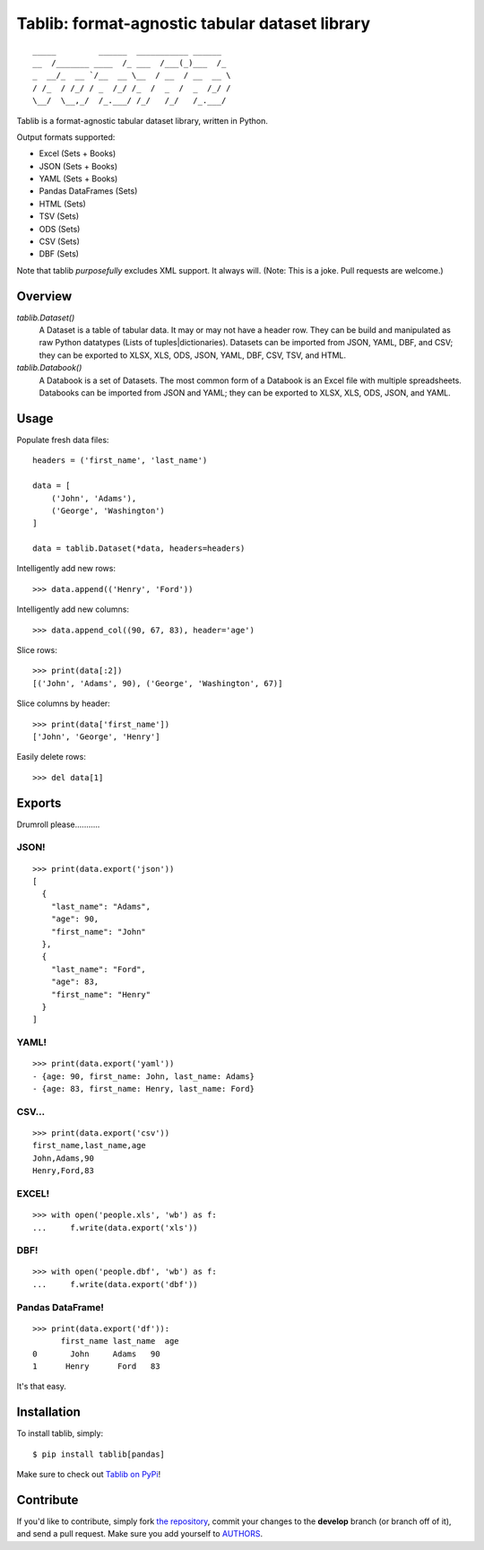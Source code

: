 Tablib: format-agnostic tabular dataset library
===============================================

.. image:: https://travis-ci.org/kennethreitz/tablib.svg?branch=master
    :target: https://travis-ci.org/kennethreitz/tablib

::

	_____         ______  ___________ ______
	__  /_______ ____  /_ ___  /___(_)___  /_
	_  __/_  __ `/__  __ \__  / __  / __  __ \
	/ /_  / /_/ / _  /_/ /_  /  _  /  _  /_/ /
	\__/  \__,_/  /_.___/ /_/   /_/   /_.___/



Tablib is a format-agnostic tabular dataset library, written in Python.

Output formats supported:

- Excel (Sets + Books)
- JSON (Sets + Books)
- YAML (Sets + Books)
- Pandas DataFrames (Sets)
- HTML (Sets)
- TSV (Sets)
- ODS (Sets)
- CSV (Sets)
- DBF (Sets)

Note that tablib *purposefully* excludes XML support. It always will. (Note: This is a joke. Pull requests are welcome.)

Overview
--------

`tablib.Dataset()`
	A Dataset is a table of tabular data. It may or may not have a header row. They can be build and manipulated as raw Python datatypes (Lists of tuples|dictionaries). Datasets can be imported from JSON, YAML, DBF, and CSV; they can be exported to XLSX, XLS, ODS, JSON, YAML, DBF, CSV, TSV, and HTML.

`tablib.Databook()`
	A Databook is a set of Datasets. The most common form of a Databook is an Excel file with multiple spreadsheets. Databooks can be imported from JSON and YAML; they can be exported to XLSX, XLS, ODS, JSON, and YAML.

Usage
-----


Populate fresh data files: ::

    headers = ('first_name', 'last_name')

    data = [
        ('John', 'Adams'),
        ('George', 'Washington')
    ]

    data = tablib.Dataset(*data, headers=headers)


Intelligently add new rows: ::

    >>> data.append(('Henry', 'Ford'))

Intelligently add new columns: ::

    >>> data.append_col((90, 67, 83), header='age')

Slice rows:  ::

    >>> print(data[:2])
    [('John', 'Adams', 90), ('George', 'Washington', 67)]


Slice columns by header: ::

    >>> print(data['first_name'])
    ['John', 'George', 'Henry']

Easily delete rows: ::

    >>> del data[1]

Exports
-------

Drumroll please...........

JSON!
+++++
::

	>>> print(data.export('json'))
	[
	  {
	    "last_name": "Adams",
	    "age": 90,
	    "first_name": "John"
	  },
	  {
	    "last_name": "Ford",
	    "age": 83,
	    "first_name": "Henry"
	  }
	]


YAML!
+++++
::

	>>> print(data.export('yaml'))
	- {age: 90, first_name: John, last_name: Adams}
	- {age: 83, first_name: Henry, last_name: Ford}

CSV...
++++++
::

	>>> print(data.export('csv'))
	first_name,last_name,age
	John,Adams,90
	Henry,Ford,83

EXCEL!
++++++
::

	>>> with open('people.xls', 'wb') as f:
	...     f.write(data.export('xls'))

DBF!
++++
::

    >>> with open('people.dbf', 'wb') as f:
    ...     f.write(data.export('dbf'))

Pandas DataFrame!
+++++++++++++++++
::

    >>> print(data.export('df')):
          first_name last_name  age
    0       John     Adams   90
    1      Henry      Ford   83

It's that easy.


Installation
------------

To install tablib, simply: ::

	$ pip install tablib[pandas]

Make sure to check out `Tablib on PyPi <https://pypi.python.org/pypi/tablib/>`_!


Contribute
----------

If you'd like to contribute, simply fork `the repository`_, commit your
changes to the **develop** branch (or branch off of it), and send a pull
request. Make sure you add yourself to AUTHORS_.




.. _`the repository`: http://github.com/kennethreitz/tablib
.. _AUTHORS: http://github.com/kennethreitz/tablib/blob/master/AUTHORS
